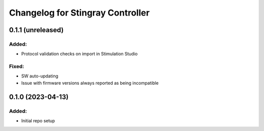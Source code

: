 Changelog for Stingray Controller
=================================

0.1.1 (unreleased)
------------------

Added:
^^^^^^
- Protocol validation checks on import in Stimulation Studio

Fixed:
^^^^^^
- SW auto-updating
- Issue with firmware versions always reported as being incompatible


0.1.0 (2023-04-13)
------------------

Added:
^^^^^^
- Initial repo setup
